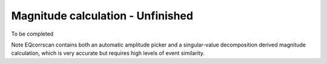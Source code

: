 Magnitude calculation - Unfinished
==================================

To be completed

Note EQcorrscan contains both an automatic amplitude picker and a
singular-value decomposition derived magnitude calculation, which
is very accurate but requires high levels of event similarity.
